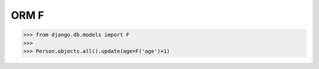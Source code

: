 .. testsetup::

    # doctest: +SKIP_FILE


ORM F
=====
>>> from django.db.models import F
>>>
>>> Person.objects.all().update(age=F('age')+1)
